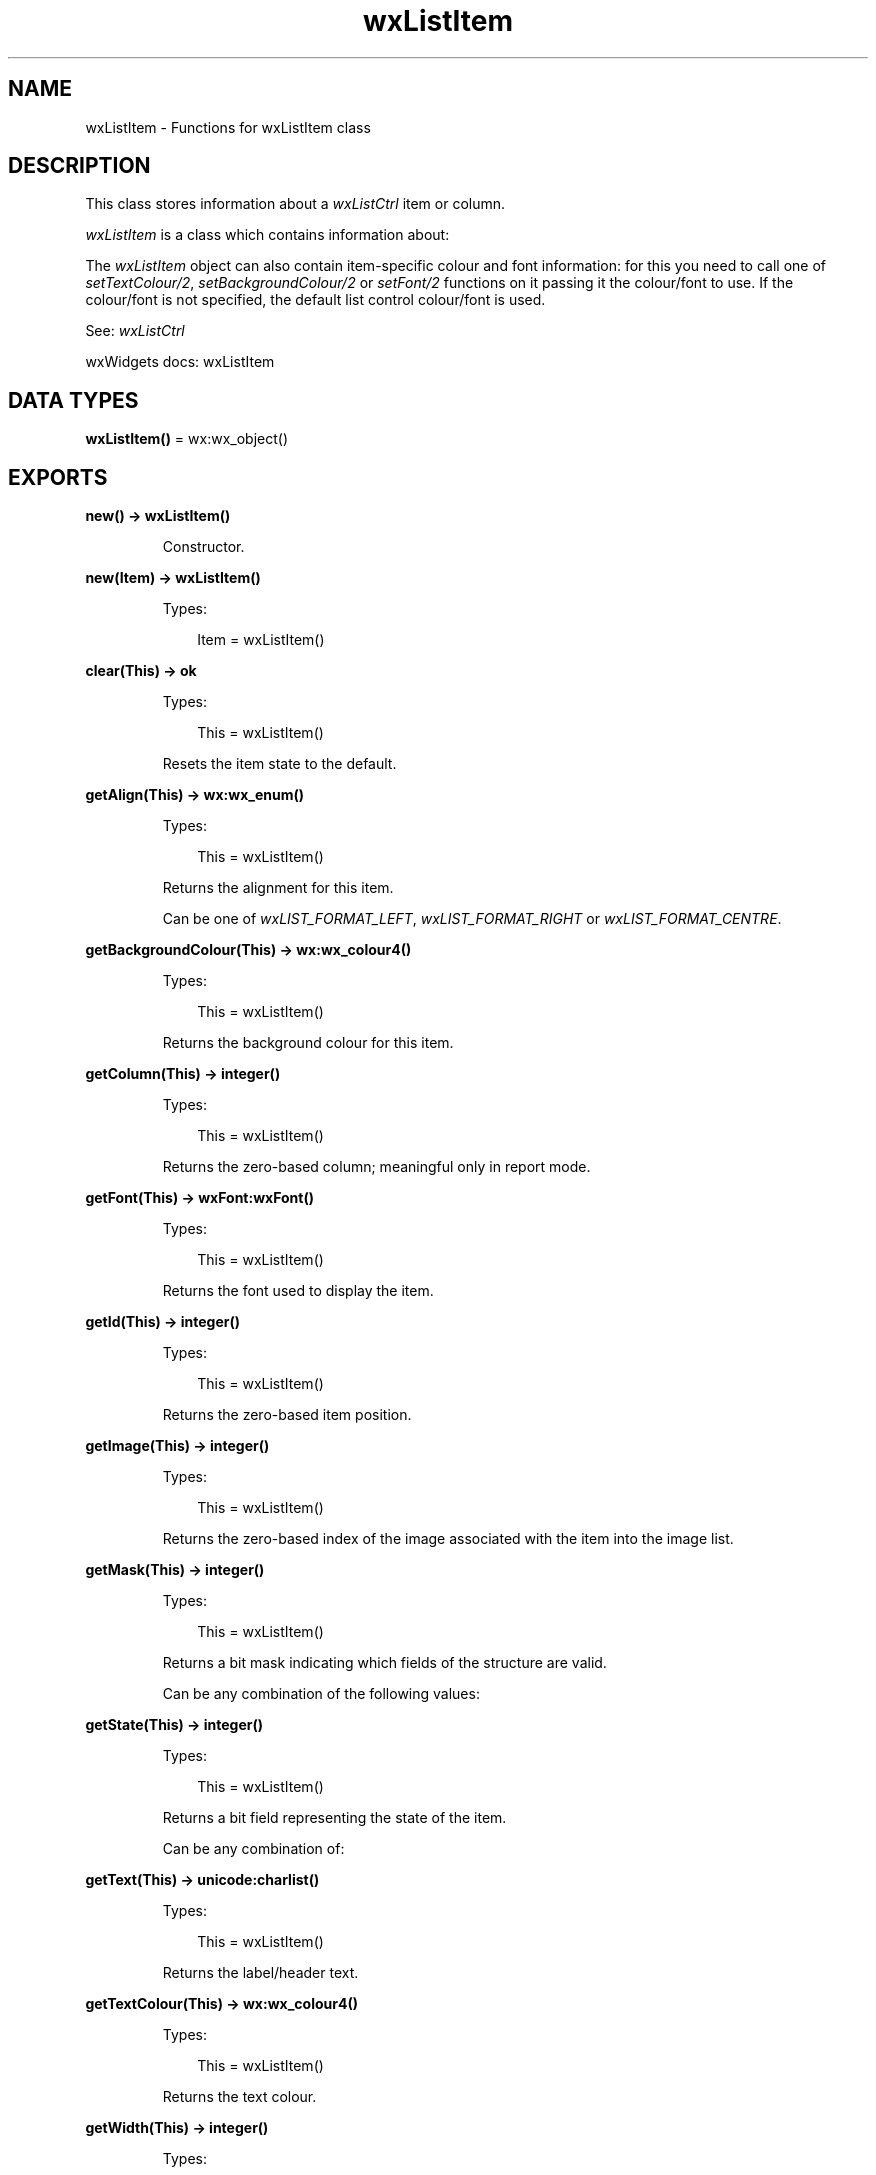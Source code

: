 .TH wxListItem 3 "wx 2.2.2" "wxWidgets team." "Erlang Module Definition"
.SH NAME
wxListItem \- Functions for wxListItem class
.SH DESCRIPTION
.LP
This class stores information about a \fIwxListCtrl\fR\& item or column\&.
.LP
\fIwxListItem\fR\& is a class which contains information about:
.LP
The \fIwxListItem\fR\& object can also contain item-specific colour and font information: for this you need to call one of \fIsetTextColour/2\fR\&, \fIsetBackgroundColour/2\fR\& or \fIsetFont/2\fR\& functions on it passing it the colour/font to use\&. If the colour/font is not specified, the default list control colour/font is used\&.
.LP
See: \fIwxListCtrl\fR\& 
.LP
wxWidgets docs: wxListItem
.SH DATA TYPES
.nf

\fBwxListItem()\fR\& = wx:wx_object()
.br
.fi
.SH EXPORTS
.LP
.nf

.B
new() -> wxListItem()
.br
.fi
.br
.RS
.LP
Constructor\&.
.RE
.LP
.nf

.B
new(Item) -> wxListItem()
.br
.fi
.br
.RS
.LP
Types:

.RS 3
Item = wxListItem()
.br
.RE
.RE
.RS
.RE
.LP
.nf

.B
clear(This) -> ok
.br
.fi
.br
.RS
.LP
Types:

.RS 3
This = wxListItem()
.br
.RE
.RE
.RS
.LP
Resets the item state to the default\&.
.RE
.LP
.nf

.B
getAlign(This) -> wx:wx_enum()
.br
.fi
.br
.RS
.LP
Types:

.RS 3
This = wxListItem()
.br
.RE
.RE
.RS
.LP
Returns the alignment for this item\&.
.LP
Can be one of \fIwxLIST_FORMAT_LEFT\fR\&, \fIwxLIST_FORMAT_RIGHT\fR\& or \fIwxLIST_FORMAT_CENTRE\fR\&\&.
.RE
.LP
.nf

.B
getBackgroundColour(This) -> wx:wx_colour4()
.br
.fi
.br
.RS
.LP
Types:

.RS 3
This = wxListItem()
.br
.RE
.RE
.RS
.LP
Returns the background colour for this item\&.
.RE
.LP
.nf

.B
getColumn(This) -> integer()
.br
.fi
.br
.RS
.LP
Types:

.RS 3
This = wxListItem()
.br
.RE
.RE
.RS
.LP
Returns the zero-based column; meaningful only in report mode\&.
.RE
.LP
.nf

.B
getFont(This) -> wxFont:wxFont()
.br
.fi
.br
.RS
.LP
Types:

.RS 3
This = wxListItem()
.br
.RE
.RE
.RS
.LP
Returns the font used to display the item\&.
.RE
.LP
.nf

.B
getId(This) -> integer()
.br
.fi
.br
.RS
.LP
Types:

.RS 3
This = wxListItem()
.br
.RE
.RE
.RS
.LP
Returns the zero-based item position\&.
.RE
.LP
.nf

.B
getImage(This) -> integer()
.br
.fi
.br
.RS
.LP
Types:

.RS 3
This = wxListItem()
.br
.RE
.RE
.RS
.LP
Returns the zero-based index of the image associated with the item into the image list\&.
.RE
.LP
.nf

.B
getMask(This) -> integer()
.br
.fi
.br
.RS
.LP
Types:

.RS 3
This = wxListItem()
.br
.RE
.RE
.RS
.LP
Returns a bit mask indicating which fields of the structure are valid\&.
.LP
Can be any combination of the following values:
.RE
.LP
.nf

.B
getState(This) -> integer()
.br
.fi
.br
.RS
.LP
Types:

.RS 3
This = wxListItem()
.br
.RE
.RE
.RS
.LP
Returns a bit field representing the state of the item\&.
.LP
Can be any combination of:
.RE
.LP
.nf

.B
getText(This) -> unicode:charlist()
.br
.fi
.br
.RS
.LP
Types:

.RS 3
This = wxListItem()
.br
.RE
.RE
.RS
.LP
Returns the label/header text\&.
.RE
.LP
.nf

.B
getTextColour(This) -> wx:wx_colour4()
.br
.fi
.br
.RS
.LP
Types:

.RS 3
This = wxListItem()
.br
.RE
.RE
.RS
.LP
Returns the text colour\&.
.RE
.LP
.nf

.B
getWidth(This) -> integer()
.br
.fi
.br
.RS
.LP
Types:

.RS 3
This = wxListItem()
.br
.RE
.RE
.RS
.LP
Meaningful only for column headers in report mode\&.
.LP
Returns the column width\&.
.RE
.LP
.nf

.B
setAlign(This, Align) -> ok
.br
.fi
.br
.RS
.LP
Types:

.RS 3
This = wxListItem()
.br
Align = wx:wx_enum()
.br
.RE
.RE
.RS
.LP
Sets the alignment for the item\&.
.LP
See also \fIgetAlign/1\fR\& 
.RE
.LP
.nf

.B
setBackgroundColour(This, ColBack) -> ok
.br
.fi
.br
.RS
.LP
Types:

.RS 3
This = wxListItem()
.br
ColBack = wx:wx_colour()
.br
.RE
.RE
.RS
.LP
Sets the background colour for the item\&.
.RE
.LP
.nf

.B
setColumn(This, Col) -> ok
.br
.fi
.br
.RS
.LP
Types:

.RS 3
This = wxListItem()
.br
Col = integer()
.br
.RE
.RE
.RS
.LP
Sets the zero-based column\&.
.LP
Meaningful only in report mode\&.
.RE
.LP
.nf

.B
setFont(This, Font) -> ok
.br
.fi
.br
.RS
.LP
Types:

.RS 3
This = wxListItem()
.br
Font = wxFont:wxFont()
.br
.RE
.RE
.RS
.LP
Sets the font for the item\&.
.RE
.LP
.nf

.B
setId(This, Id) -> ok
.br
.fi
.br
.RS
.LP
Types:

.RS 3
This = wxListItem()
.br
Id = integer()
.br
.RE
.RE
.RS
.LP
Sets the zero-based item position\&.
.RE
.LP
.nf

.B
setImage(This, Image) -> ok
.br
.fi
.br
.RS
.LP
Types:

.RS 3
This = wxListItem()
.br
Image = integer()
.br
.RE
.RE
.RS
.LP
Sets the zero-based index of the image associated with the item into the image list\&.
.RE
.LP
.nf

.B
setMask(This, Mask) -> ok
.br
.fi
.br
.RS
.LP
Types:

.RS 3
This = wxListItem()
.br
Mask = integer()
.br
.RE
.RE
.RS
.LP
Sets the mask of valid fields\&.
.LP
See \fIgetMask/1\fR\&\&.
.RE
.LP
.nf

.B
setState(This, State) -> ok
.br
.fi
.br
.RS
.LP
Types:

.RS 3
This = wxListItem()
.br
State = integer()
.br
.RE
.RE
.RS
.LP
Sets the item state flags (note that the valid state flags are influenced by the value of the state mask, see \fIsetStateMask/2\fR\&)\&.
.LP
See \fIgetState/1\fR\& for valid flag values\&.
.RE
.LP
.nf

.B
setStateMask(This, StateMask) -> ok
.br
.fi
.br
.RS
.LP
Types:

.RS 3
This = wxListItem()
.br
StateMask = integer()
.br
.RE
.RE
.RS
.LP
Sets the bitmask that is used to determine which of the state flags are to be set\&.
.LP
See also \fIsetState/2\fR\&\&.
.RE
.LP
.nf

.B
setText(This, Text) -> ok
.br
.fi
.br
.RS
.LP
Types:

.RS 3
This = wxListItem()
.br
Text = unicode:chardata()
.br
.RE
.RE
.RS
.LP
Sets the text label for the item\&.
.RE
.LP
.nf

.B
setTextColour(This, ColText) -> ok
.br
.fi
.br
.RS
.LP
Types:

.RS 3
This = wxListItem()
.br
ColText = wx:wx_colour()
.br
.RE
.RE
.RS
.LP
Sets the text colour for the item\&.
.RE
.LP
.nf

.B
setWidth(This, Width) -> ok
.br
.fi
.br
.RS
.LP
Types:

.RS 3
This = wxListItem()
.br
Width = integer()
.br
.RE
.RE
.RS
.LP
Meaningful only for column headers in report mode\&.
.LP
Sets the column width\&.
.RE
.LP
.nf

.B
destroy(This :: wxListItem()) -> ok
.br
.fi
.br
.RS
.LP
Destroys the object\&.
.RE